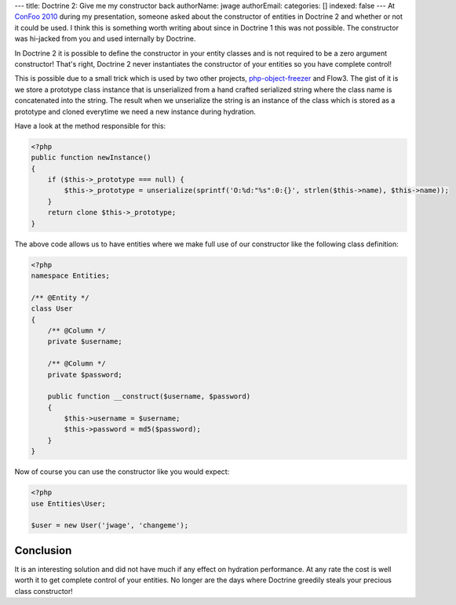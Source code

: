---
title: Doctrine 2: Give me my constructor back
authorName: jwage 
authorEmail: 
categories: []
indexed: false
---
At
`ConFoo 2010 <http://www.doctrine-project.org/blog/doctrine-2-at-confoo-2010>`_
during my presentation, someone asked about the constructor of
entities in Doctrine 2 and whether or not it could be used. I think
this is something worth writing about since in Doctrine 1 this was
not possible. The constructor was hi-jacked from you and used
internally by Doctrine.

In Doctrine 2 it is possible to define the constructor in your
entity classes and is not required to be a zero argument
constructor! That's right, Doctrine 2 never instantiates the
constructor of your entities so you have complete control!

This is possible due to a small trick which is used by two other
projects,
`php-object-freezer <http://sebastian-bergmann.de/archives/831-Freezing-and-Thawing-PHP-Objects.html>`_
and Flow3. The gist of it is we store a prototype class instance
that is unserialized from a hand crafted serialized string where
the class name is concatenated into the string. The result when we
unserialize the string is an instance of the class which is stored
as a prototype and cloned everytime we need a new instance during
hydration.

Have a look at the method responsible for this:

.. code-block:: php

    <?php
    public function newInstance()
    {
        if ($this->_prototype === null) {
            $this->_prototype = unserialize(sprintf('O:%d:"%s":0:{}', strlen($this->name), $this->name));
        }
        return clone $this->_prototype;
    }

The above code allows us to have entities where we make full use of
our constructor like the following class definition:

.. code-block:: php

    <?php
    namespace Entities;
    
    /** @Entity */
    class User
    {
        /** @Column */
        private $username;
    
        /** @Column */
        private $password;
    
        public function __construct($username, $password)
        {
            $this->username = $username;
            $this->password = md5($password);
        }
    }

Now of course you can use the constructor like you would expect:

.. code-block:: php

    <?php
    use Entities\User;
    
    $user = new User('jwage', 'changeme');

Conclusion
~~~~~~~~~~

It is an interesting solution and did not have much if any effect
on hydration performance. At any rate the cost is well worth it to
get complete control of your entities. No longer are the days where
Doctrine greedily steals your precious class constructor!
